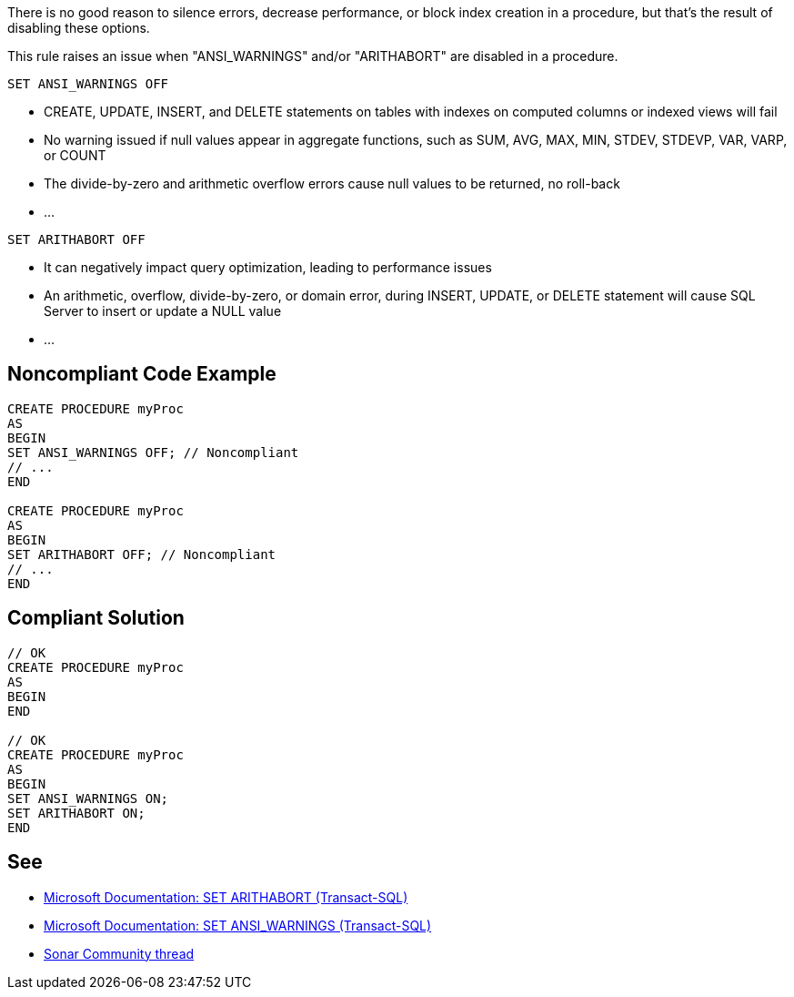 There is no good reason to silence errors, decrease performance, or block index creation in a procedure, but that's the result of disabling these options.

This rule raises an issue when "ANSI_WARNINGS" and/or "ARITHABORT" are disabled in a procedure.

``++SET ANSI_WARNINGS OFF++``

* CREATE, UPDATE, INSERT, and DELETE statements on tables with indexes on computed columns or indexed views will fail
* No warning issued if null values appear in aggregate functions, such as SUM, AVG, MAX, MIN, STDEV, STDEVP, VAR, VARP, or COUNT
* The divide-by-zero and arithmetic overflow errors cause null values to be returned, no roll-back
* ...

``++SET ARITHABORT OFF++``

* It can negatively impact query optimization, leading to performance issues
* An arithmetic, overflow, divide-by-zero, or domain error, during INSERT, UPDATE, or DELETE statement will cause SQL Server to insert or update a NULL value
* ...



== Noncompliant Code Example

[source,sql]
----
CREATE PROCEDURE myProc
AS
BEGIN
SET ANSI_WARNINGS OFF; // Noncompliant
// ...
END

CREATE PROCEDURE myProc
AS
BEGIN
SET ARITHABORT OFF; // Noncompliant
// ...
END
----

== Compliant Solution

[source,sql]
----
// OK
CREATE PROCEDURE myProc
AS
BEGIN
END

// OK
CREATE PROCEDURE myProc
AS
BEGIN
SET ANSI_WARNINGS ON;
SET ARITHABORT ON;
END
----

:link-with-uscores1: https://learn.microsoft.com/en-us/sql/t-sql/statements/set-arithabort-transact-sql
:link-with-uscores2: https://learn.microsoft.com/en-us/sql/t-sql/statements/set-ansi-warnings-transact-sql
:link-with-uscores3: https://community.sonarsource.com/t/set-ansi-warnings-off-should-not-used-in-stored-procedures-or-indexed-views/3756/6

== See

* {link-with-uscores1}[Microsoft Documentation: SET ARITHABORT (Transact-SQL)]
* {link-with-uscores2}[Microsoft Documentation: SET ANSI_WARNINGS (Transact-SQL)]
* {link-with-uscores3}[Sonar Community thread]
